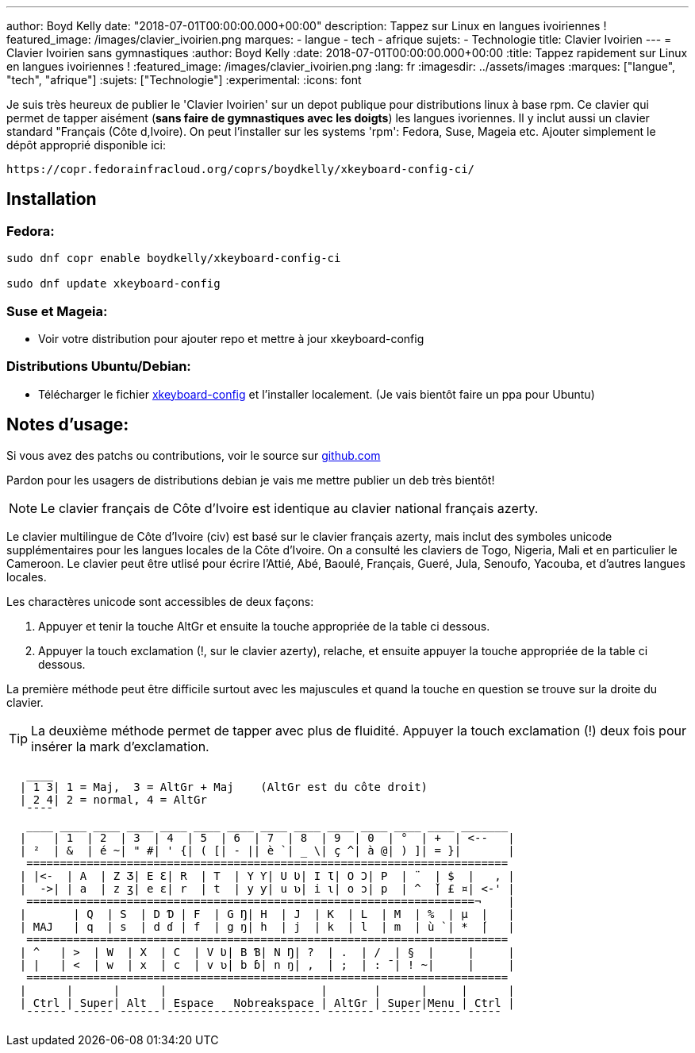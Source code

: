 ---
author: Boyd Kelly
date: "2018-07-01T00:00:00.000+00:00"
description: Tappez sur Linux en langues ivoiriennes !
featured_image: /images/clavier_ivoirien.png
marques:
- langue
- tech
- afrique
sujets:
- Technologie
title: Clavier Ivoirien
---
= Clavier Ivoirien sans gymnastiques
:author: Boyd Kelly
:date: 2018-07-01T00:00:00.000+00:00
:title: Tappez rapidement sur Linux en langues ivoiriennes !
:featured_image: /images/clavier_ivoirien.png
:lang: fr 
:imagesdir: ../assets/images
:marques: ["langue", "tech", "afrique"]
:sujets: ["Technologie"]
:experimental:
:icons: font

Je suis très heureux de publier le 'Clavier Ivoirien' sur un depot publique pour distributions linux à base rpm.  
Ce clavier qui permet de tapper aisément (*sans faire de gymnastiques avec les doigts*) les langues ivoriennes.  
Il y inclut aussi un clavier standard "Français (Côte d,Ivoire).  On peut l'installer sur les systems 'rpm':  Fedora, Suse, Mageia etc.  
Ajouter simplement le dépôt approprié disponible ici:

 https://copr.fedorainfracloud.org/coprs/boydkelly/xkeyboard-config-ci/

== Installation

=== Fedora:

----
sudo dnf copr enable boydkelly/xkeyboard-config-ci

sudo dnf update xkeyboard-config
----

=== Suse et Mageia:

* Voir votre distribution pour ajouter repo et mettre à jour xkeyboard-config

=== Distributions Ubuntu/Debian:

* Télécharger le fichier http://bit.ly/2oTcPil[xkeyboard-config] et l'installer localement.  (Je vais bientôt faire un ppa pour Ubuntu)

== Notes d'usage:

Si vous avez des patchs ou contributions, voir le source sur https://github.com/boydkelly/xkeyboard-config-ci[github.com]

Pardon pour les usagers de distributions debian je vais me mettre publier un deb très bientôt!

NOTE: Le clavier français de Côte d'Ivoire est identique au clavier national français azerty.

Le clavier multilingue de Côte d'Ivoire (civ) est basé sur le clavier français azerty, mais inclut des symboles unicode supplémentaires pour les langues locales de la Côte d'Ivoire. On a consulté les claviers de Togo, Nigeria, Mali et en particulier le Cameroon. Le clavier peut être utlisé pour écrire l'Attié, Abé, Baoulé, Français, Gueré, Jula, Senoufo, Yacouba, et d'autres langues locales.

Les charactères unicode sont accessibles de deux façons:

. Appuyer et tenir la touche AltGr et ensuite la touche appropriée de la table ci dessous.
. Appuyer la touch exclamation (!, sur le clavier azerty), relache, et ensuite appuyer la touche appropriée de la table ci dessous.

La première méthode peut être difficile surtout avec les majuscules et quand la touche en question se trouve sur la droite du clavier.

TIP: La deuxième méthode permet de tapper avec plus de fluidité. Appuyer la touch exclamation (!) deux fois pour insérer la mark d'exclamation.


[listing]
----
   ____
  | 1 3| 1 = Maj,  3 = AltGr + Maj    (AltGr est du côte droit)
  | 2 4| 2 = normal, 4 = AltGr
   ¯¯¯¯
   ____ ____ ____ ____ ____ ____ ____ ____ ____ ____ ____ ____ ____ _______
  |    | 1  | 2  | 3  | 4  | 5  | 6  | 7  | 8  | 9  | 0  | °  | +  | <--   |
  | ²  | &  | é ~| " #| ' {| ( [| - || è `| _ \| ç ^| à @| ) ]| = }|       |
   ========================================================================
  | |<-  | A  | Z Ʒ| E Ɛ| R  | T  | Y Ƴ| U Ʋ| I Ɩ| O Ɔ| P  | ¨  | $  |   , |
  |  ->| | a  | z ʒ| e ɛ| r  | t  | y ƴ| u ʋ| i ɩ| o ɔ| p  | ^  ̌| £ ¤| <-' |
   ===================================================================¬    |
  |       | Q  | S  | D Ɗ | F  | G Ŋ| H  | J  | K  | L  | M  | %  | µ  |   |
  | MAJ   | q  | s  | d ɗ | f  | g ŋ| h  | j  | k  | l  | m  | ù `| *  ́|   |
   ========================================================================
  | ^   | >  | W  | X  | C  | V Ʋ| B Ɓ| N Ŋ| ?  | .  | /  | §  |     |     |
  | |   | <  | w  | x  | c  | v ʋ| b ɓ| n ŋ| ,  | ;  | : ¯| ! ~|     |     |
   ========================================================================
  |      |      |      |                       |       |      |     |      |
  | Ctrl | Super| Alt  | Espace   Nobreakspace | AltGr | Super|Menu | Ctrl |
   ¯¯¯¯¯¯ ¯¯¯¯¯¯ ¯¯¯¯¯¯ ¯¯¯¯¯¯¯¯¯¯¯¯¯¯¯¯¯¯¯¯¯¯¯ ¯¯¯¯¯¯¯ ¯¯¯¯¯¯ ¯¯¯¯¯ ¯¯¯¯¯
----  
